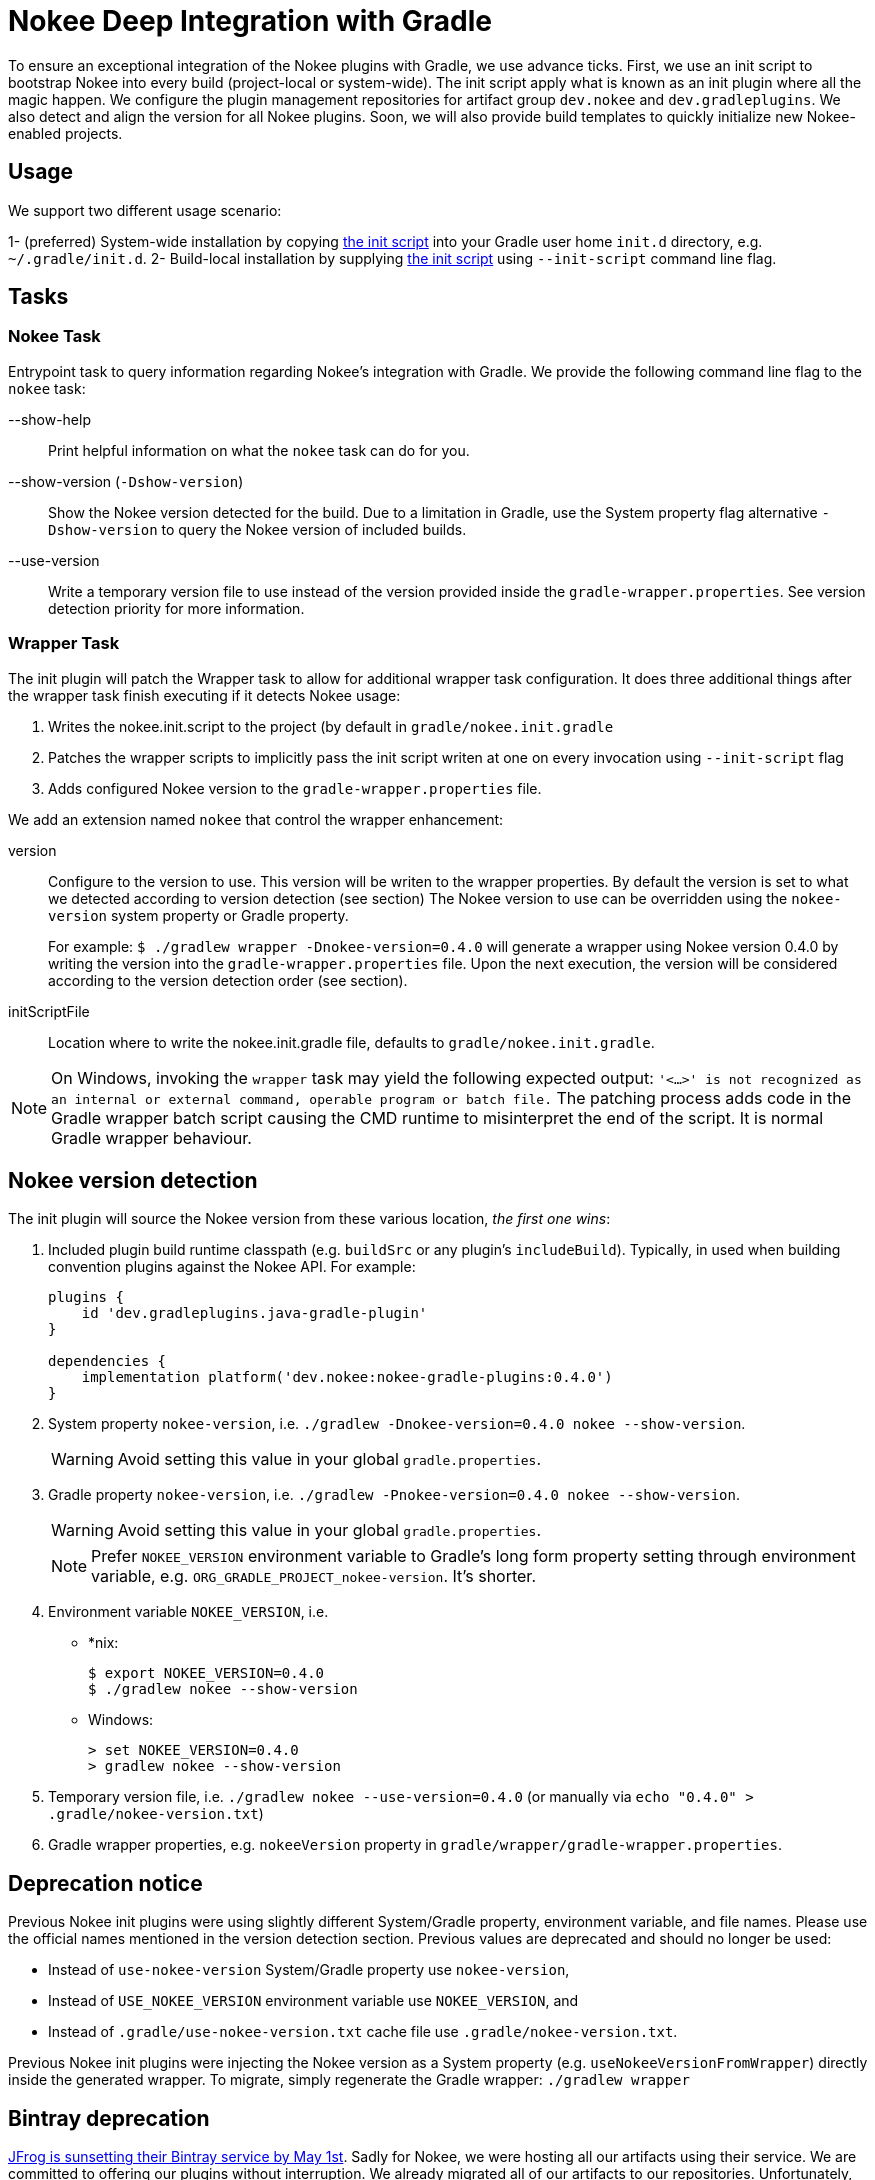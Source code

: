 = Nokee Deep Integration with Gradle

To ensure an exceptional integration of the Nokee plugins with Gradle, we use advance ticks.
First, we use an init script to bootstrap Nokee into every build (project-local or system-wide).
The init script apply what is known as an init plugin where all the magic happen.
We configure the plugin management repositories for artifact group `dev.nokee` and `dev.gradleplugins`.
We also detect and align the version for all Nokee plugins.
Soon, we will also provide build templates to quickly initialize new Nokee-enabled projects.

== Usage

We support two different usage scenario:

1- (preferred) System-wide installation by copying link:nokee.init.gradle[the init script] into your Gradle user home `init.d` directory, e.g. `~/.gradle/init.d`.
2- Build-local installation by supplying link:nokee.init.gradle[the init script] using `--init-script` command line flag.

== Tasks

=== Nokee Task

Entrypoint task to query information regarding Nokee's integration with Gradle.
We provide the following command line flag to the `nokee` task:

--show-help::
Print helpful information on what the `nokee` task can do for you.

--show-version (`-Dshow-version`)::
Show the Nokee version detected for the build.
Due to a limitation in Gradle, use the System property flag alternative `-Dshow-version` to query the Nokee version of included builds.

--use-version::
Write a temporary version file to use instead of the version provided inside the `gradle-wrapper.properties`.
See version detection priority for more information.

=== Wrapper Task
The init plugin will patch the Wrapper task to allow for additional wrapper task configuration.
It does three additional things after the wrapper task finish executing if it detects Nokee usage:

1. Writes the nokee.init.script to the project (by default in `gradle/nokee.init.gradle`
2. Patches the wrapper scripts to implicitly pass the init script writen at one on every invocation using `--init-script` flag
3. Adds configured Nokee version to the `gradle-wrapper.properties` file.

We add an extension named `nokee` that control the wrapper enhancement:

version::
Configure to the version to use. This version will be writen to the wrapper properties.
By default the version is set to what we detected according to version detection (see section)
The Nokee version to use can be overridden using the `nokee-version` system property or Gradle property.
+
For example: `$ ./gradlew wrapper -Dnokee-version=0.4.0` will generate a wrapper using Nokee version 0.4.0 by writing the version into the `gradle-wrapper.properties` file.
Upon the next execution, the version will be considered according to the version detection order (see section).

initScriptFile::
Location where to write the nokee.init.gradle file, defaults to `gradle/nokee.init.gradle`.

NOTE: On Windows, invoking the `wrapper` task may yield the following expected output: `'<...>' is not recognized as an internal or external command, operable program or batch file.`
The patching process adds code in the Gradle wrapper batch script causing the CMD runtime to misinterpret the end of the script.
It is normal Gradle wrapper behaviour.

== Nokee version detection

The init plugin will source the Nokee version from these various location, _the first one wins_:

1. Included plugin build runtime classpath (e.g. `buildSrc` or any plugin's `includeBuild`).
Typically, in used when building convention plugins against the Nokee API.
For example:
+
```
plugins {
    id 'dev.gradleplugins.java-gradle-plugin'
}

dependencies {
    implementation platform('dev.nokee:nokee-gradle-plugins:0.4.0')
}
```

2. System property `nokee-version`, i.e. `./gradlew -Dnokee-version=0.4.0 nokee --show-version`.
+
WARNING: Avoid setting this value in your global `gradle.properties`.

3. Gradle property `nokee-version`, i.e. `./gradlew -Pnokee-version=0.4.0 nokee --show-version`.
+
WARNING: Avoid setting this value in your global `gradle.properties`.
+
NOTE: Prefer `NOKEE_VERSION` environment variable to Gradle's long form property setting through environment variable, e.g. `ORG_GRADLE_PROJECT_nokee-version`. It's shorter.

4. Environment variable `NOKEE_VERSION`, i.e.

- *nix:
+
```
$ export NOKEE_VERSION=0.4.0
$ ./gradlew nokee --show-version
```

- Windows:
+
```
> set NOKEE_VERSION=0.4.0
> gradlew nokee --show-version
```

5. Temporary version file, i.e. `./gradlew nokee --use-version=0.4.0` (or manually via `echo "0.4.0" > .gradle/nokee-version.txt`)

6. Gradle wrapper properties, e.g. `nokeeVersion` property in `gradle/wrapper/gradle-wrapper.properties`.

== Deprecation notice
Previous Nokee init plugins were using slightly different System/Gradle property, environment variable, and file names.
Please use the official names mentioned in the version detection section.
Previous values are deprecated and should no longer be used:

 - Instead of `use-nokee-version` System/Gradle property use `nokee-version`,
 - Instead of `USE_NOKEE_VERSION` environment variable use `NOKEE_VERSION`, and
 - Instead of `.gradle/use-nokee-version.txt` cache file use `.gradle/nokee-version.txt`.

Previous Nokee init plugins were injecting the Nokee version as a System property (e.g. `useNokeeVersionFromWrapper`) directly inside the generated wrapper.
To migrate, simply regenerate the Gradle wrapper: `./gradlew wrapper`

[[bintray-deprecation]]
== Bintray deprecation

link:https://jfrog.com/blog/into-the-sunset-bintray-jcenter-gocenter-and-chartcenter/[JFrog is sunsetting their Bintray service by May 1st].
Sadly for Nokee, we were hosting all our artifacts using their service.
We are committed to offering our plugins without interruption.
We already migrated all of our artifacts to our repositories.
Unfortunately, the Nokee init plugin does not yet provide auto-updating functionally for the init bootstrapping script.
You will need to use the link:nokee.init.gradle[latest version].

[[runtime-conflict]]
== Runtime Plugin Conflict
Under unfortunate circumstance, Gradle can end up appling multiple distinct Nokee init plugins.
We try our best to recover from such scenario by soft-disabling the extra plugins.
However, in some scenarios, it may not be possible to disalbe the extra plugins which will most likely result in a runtime failure.
It is important to solve this issue by updating all Nokee init script to its link:nokee.init.gradle[latest version].

[[troubleshooting]]
== Troubleshooting

We try our best to workaround possible failure cases.
However, usage in the wild my differ from the use cases we test in our labs.
Before opening an issue, please try upgrading all Nokee init script to its link:nokee.init.gradle[latest version].
If the upgrade doesn't solve your issue, please link:https://github.com/nokeedev/init.nokee.dev/issues[open a new issue], and we will fix it for everyone.
